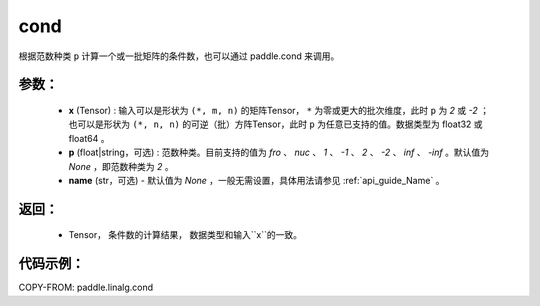 .. _cn_api_linalg_cond:

cond
-------------------------------

.. py:function:: paddle.linalg.cond(x, p=None, name=None)


根据范数种类 ``p`` 计算一个或一批矩阵的条件数，也可以通过 paddle.cond 来调用。

参数：
:::::::::
    - **x** (Tensor) : 输入可以是形状为 ``(*, m, n)`` 的矩阵Tensor， ``*`` 为零或更大的批次维度，此时 ``p`` 为 `2` 或 `-2` ；也可以是形状为 ``(*, n, n)`` 的可逆（批）方阵Tensor，此时 ``p`` 为任意已支持的值。数据类型为 float32 或 float64 。
    - **p** (float|string，可选) : 范数种类。目前支持的值为 `fro` 、 `nuc` 、 `1` 、 `-1` 、 `2` 、 `-2` 、 `inf` 、 `-inf` 。默认值为 `None` ，即范数种类为 `2` 。
    - **name** (str，可选) - 默认值为 `None` ，一般无需设置，具体用法请参见 :ref:`api_guide_Name` 。

返回：
:::::::::
    - Tensor， 条件数的计算结果， 数据类型和输入``x``的一致。

代码示例：
::::::::::

COPY-FROM: paddle.linalg.cond